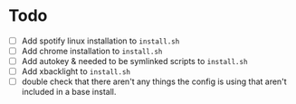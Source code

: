 * Todo
+ [ ] Add spotify linux installation to =install.sh=
+ [ ] Add chrome installation to =install.sh=
+ [ ] Add autokey & needed to be symlinked scripts to =install.sh=
+ [ ] Add xbacklight to =install.sh=
+ [ ] double check that there aren't any things the config is using that aren't
  included in a base install.

